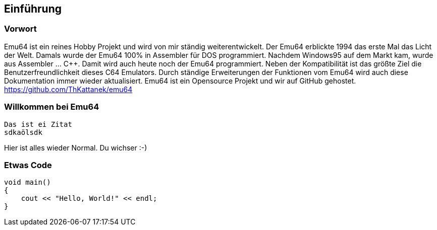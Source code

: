 == Einführung
=== Vorwort
Emu64 ist ein reines Hobby Projekt und wird von mir ständig weiterentwickelt. Der Emu64 erblickte 1994 das erste Mal das Licht der Welt. Damals wurde der Emu64 100% in Assembler für DOS programmiert. Nachdem Windows95 auf dem Markt kam, wurde aus Assembler ... C++. Damit wird auch heute noch der Emu64 programmiert. Neben der Kompatibilität ist das größte Ziel die Benutzerfreundlichkeit dieses C64 Emulators. Durch ständige Erweiterungen der Funktionen vom Emu64 wird auch diese Dokumentation immer wieder aktualisiert. Emu64 ist ein Opensource Projekt und wir auf GitHub gehostet. https://github.com/ThKattanek/emu64

=== Willkommen bei Emu64

 Das ist ei Zitat
 sdkaölsdk

Hier ist alles wieder Normal. Du wichser :-)

=== Etwas Code
[, c++]
----
void main()
{
    cout << "Hello, World!" << endl;
}
----

